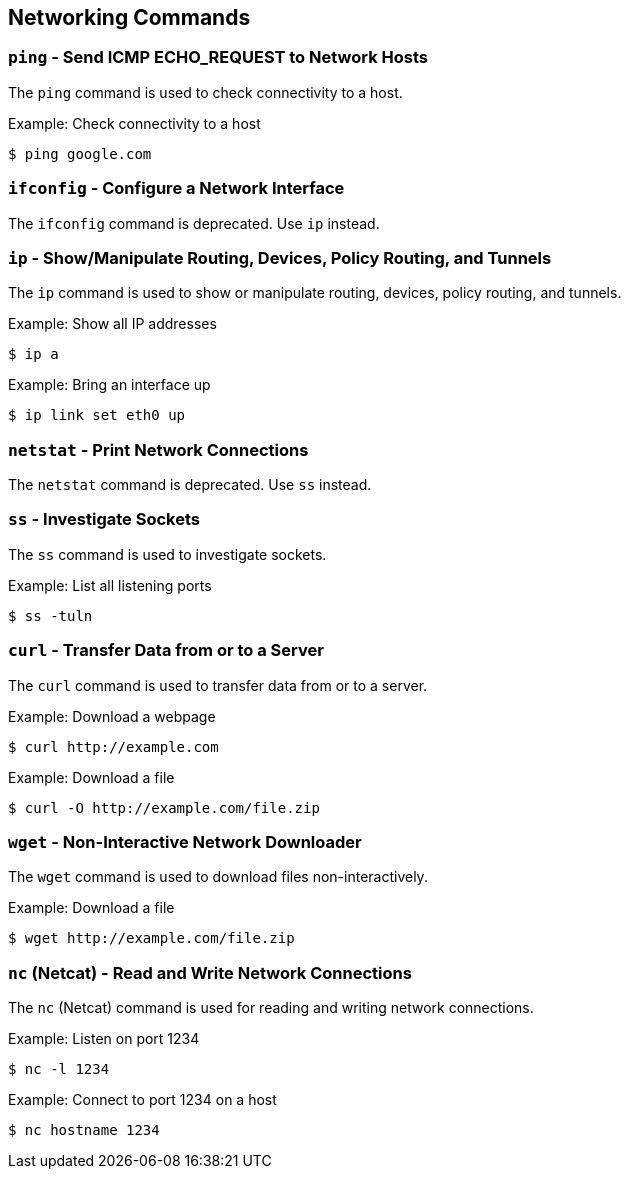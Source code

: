 == Networking Commands

=== `ping` - Send ICMP ECHO_REQUEST to Network Hosts

The `ping` command is used to check connectivity to a host.

.Example: Check connectivity to a host
[source, bash]
----
$ ping google.com
----

=== `ifconfig` - Configure a Network Interface

The `ifconfig` command is deprecated. Use `ip` instead.

=== `ip` - Show/Manipulate Routing, Devices, Policy Routing, and Tunnels

The `ip` command is used to show or manipulate routing, devices, policy routing, and tunnels.

.Example: Show all IP addresses
[source, bash]
----
$ ip a
----

.Example: Bring an interface up
[source, bash]
----
$ ip link set eth0 up
----

=== `netstat` - Print Network Connections

The `netstat` command is deprecated. Use `ss` instead.

=== `ss` - Investigate Sockets

The `ss` command is used to investigate sockets.

.Example: List all listening ports
[source, bash]
----
$ ss -tuln
----

=== `curl` - Transfer Data from or to a Server

The `curl` command is used to transfer data from or to a server.

.Example: Download a webpage
[source, bash]
----
$ curl http://example.com
----

.Example: Download a file
[source, bash]
----
$ curl -O http://example.com/file.zip
----

=== `wget` - Non-Interactive Network Downloader

The `wget` command is used to download files non-interactively.

.Example: Download a file
[source, bash]
----
$ wget http://example.com/file.zip
----

=== `nc` (Netcat) - Read and Write Network Connections

The `nc` (Netcat) command is used for reading and writing network connections.

.Example: Listen on port 1234
[source, bash]
----
$ nc -l 1234
----

.Example: Connect to port 1234 on a host
[source, bash]
----
$ nc hostname 1234
----
